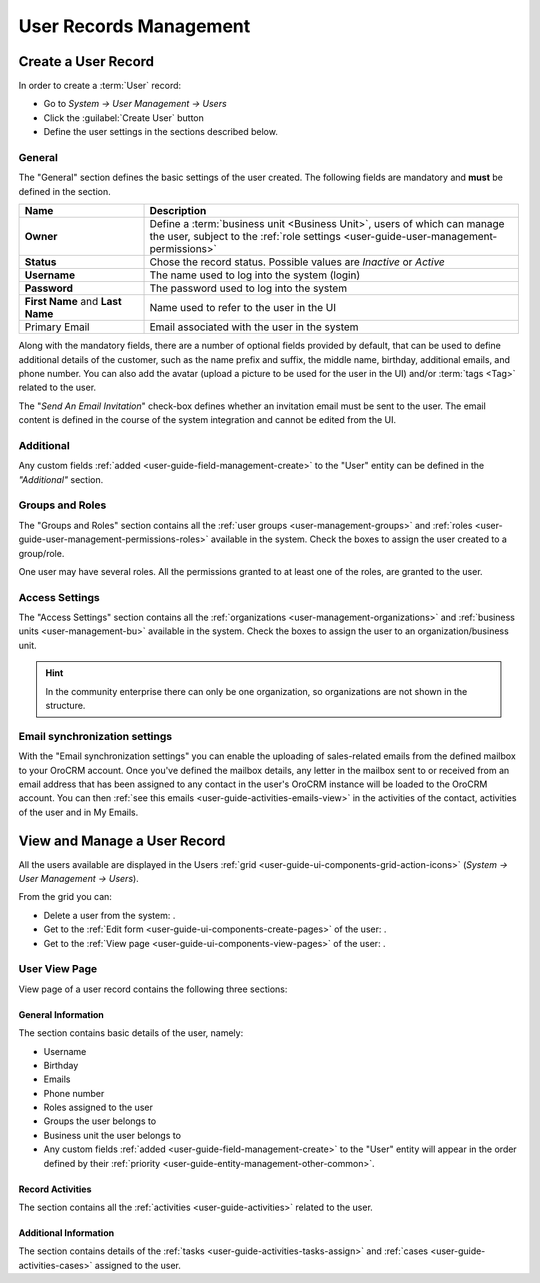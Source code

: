 .. _user-management-users:

User Records Management
=======================

Create a User Record
--------------------

In order to create a :term:`User` record:

- Go to *System → User Management → Users*
- Click the :guilabel:`Create User` button
- Define the user settings in the sections described below.


General
^^^^^^^
The "General" section defines the basic settings of the user created. The following fields are mandatory and **must** be 
defined in the section.

.. csv-table::
  :header: "**Name**","**Description**"
  :widths: 10, 30

  "**Owner**","Define a :term:`business unit <Business Unit>`, users of which can manage the user, subject to the 
  :ref:`role settings <user-guide-user-management-permissions>`"
  "**Status**","Chose the record status. Possible values are *Inactive* or *Active*"
  "**Username**","The name used to log into the system (login)"
  "**Password**","The password used to log into the system"
  "**First Name** and **Last Name**","Name used to refer to the user in the UI"
  "Primary Email","Email associated with the user in the system"
  
Along with the mandatory fields, there are a number of optional fields provided by default, that can be used to define 
additional details of the customer, such as the name prefix and suffix, the middle name, birthday, additional emails,
and phone number. You can also add the avatar (upload a picture to be used for the user in the UI) and/or 
:term:`tags <Tag>` related to the user.

The "*Send An Email Invitation*" check-box defines whether an invitation email must be sent to the user. The email 
content is defined in the course of the system integration and cannot be edited from the UI.

.. image:: ./img/user_management/user_general.png


Additional
^^^^^^^^^^
  
Any custom fields :ref:`added <user-guide-field-management-create>` to the "User" entity can be defined in the 
*"Additional"* section.

Groups and Roles
^^^^^^^^^^^^^^^^

The "Groups and Roles" section contains all the :ref:`user groups <user-management-groups>` and 
:ref:`roles <user-guide-user-management-permissions-roles>` available in the system. Check the boxes to assign the user
created to a group/role.

One user may have several roles. All the permissions granted to at least one of the roles, are granted to the user. 

.. image:: ./img/user_management/user_groups.png


Access Settings
^^^^^^^^^^^^^^^

The "Access Settings" section contains all the :ref:`organizations <user-management-organizations>` and 
:ref:`business units <user-management-bu>` available in the system. Check the boxes to assign the user
to an organization/business unit.

.. image:: ./img/user_management/user_access.png

.. hint::

    In the community enterprise there can only be one organization, so organizations are not shown in the structure.


Email synchronization settings
^^^^^^^^^^^^^^^^^^^^^^^^^^^^^^
With the "Email synchronization settings" you can enable the uploading of sales-related emails from the defined mailbox 
to your OroCRM account.
Once you've defined the mailbox details, any letter in the mailbox sent to or received from an email address that has 
been assigned to any contact in the user's OroCRM instance will be loaded to the OroCRM account.
You can then :ref:`see this emails <user-guide-activities-emails-view>` in the activities of the contact, activities of
the user and in My Emails.


View and Manage a User Record
-----------------------------

All the users available are displayed in the Users :ref:`grid <user-guide-ui-components-grid-action-icons>` 
(*System → User Management → Users*).

From the grid you can:


- Delete a user from the system: |IcDelete|.

- Get to the :ref:`Edit form <user-guide-ui-components-create-pages>` of the user: |IcEdit|.

- Get to the :ref:`View page <user-guide-ui-components-view-pages>` of the user: |IcView|.

User View Page
^^^^^^^^^^^^^^

View page of a user record contains the following three sections:

General Information
"""""""""""""""""""
The section contains basic details of the user, namely:

- Username
- Birthday
- Emails
- Phone number
- Roles assigned to the user
- Groups the user belongs to
- Business unit the user belongs to
- Any custom fields :ref:`added <user-guide-field-management-create>` to the "User" entity will appear in the order 
  defined by their :ref:`priority <user-guide-entity-management-other-common>`.

Record Activities
"""""""""""""""""

The section contains all the :ref:`activities <user-guide-activities>` related to the user.

Additional Information
""""""""""""""""""""""

The section contains details of the :ref:`tasks <user-guide-activities-tasks-assign>` and 
:ref:`cases <user-guide-activities-cases>` assigned to the user.




.. |IcDelete| image:: ./img/buttons/IcDelete.png
   :align: middle

.. |IcEdit| image:: ./img/buttons/IcEdit.png
   :align: middle

.. |IcView| image:: ./img/buttons/IcView.png
   :align: middle

